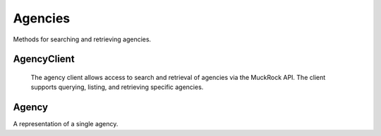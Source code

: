Agencies
===========

Methods for searching and retrieving agencies. 

AgencyClient
----------------

.. class:: muckrock.agencies.AgencyClient

   The agency client allows access to search and retrieval of agencies via the MuckRock API. The client supports querying, listing, and retrieving specific agencies.

  .. method:: list(self, **params)

     List all agencies with optional filtering by parameters. Filters include:
      - name: The agency name. Partial matches are supported.
      - jurisdiction: the ID of the Jurisidiction the agency belongs to. 
    :param params: Query parameters to filter results (e.g., `jurisdiction`, `name`).
    :return: An :class:`APIResults` object containing the list of agencies.

  .. method:: retrieve(self, agency_id)

    Retrieve a specific agency by its unique identifier.

    :param agency_id: The unique ID of the agency to retrieve.
    :return: A :class:`Agency` object representing the requested agency.


Agency
----------------
.. class:: muckrock.agencies.Agency

  A representation of a single agency.

  .. method:: str()

    Returns a string representation of the agency, which is the `name` of the agency.

  .. attribute:: id

    The unique identifier for the agency.

  .. attribute:: name

    The name of the agency.

  .. attribute:: slug

    The slug (URL identifier) for the agency.

  .. attribute:: status

    The current operational status of the agency (e.g., pending, approved, rejected).

  .. attribute:: exempt

    Indicates whether the agency is exempt from records laws

  .. attribute:: types

    A list of types of agency (e.g., Police, Transportation, Military).

  .. attribute:: requires_proxy

    Indicates whether the agency requires a proxy because of in-state residency laws.

  .. attribute:: jurisdiction

    The jurisdiction to which the agency belongs.

  .. attribute:: parent

    The ID of the parent agency

  .. attribute:: appeal_agency

    The ID of the agency to which appeals are directed
